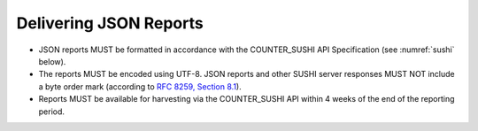 .. The COUNTER Code of Practice Release 5 © 2017-2023 by COUNTER
   is licensed under CC BY-SA 4.0. To view a copy of this license,
   visit https://creativecommons.org/licenses/by-sa/4.0/

Delivering JSON Reports
-----------------------

* JSON reports MUST be formatted in accordance with the COUNTER_SUSHI API Specification (see :numref:`sushi` below).
* The reports MUST be encoded using UTF-8. JSON reports and other SUSHI server responses MUST NOT include a byte order mark (according to `RFC 8259, Section 8.1 <https://datatracker.ietf.org/doc/html/rfc8259#section-8.1>`_).
* Reports MUST be available for harvesting via the COUNTER_SUSHI API within 4 weeks of the end of the reporting period.
